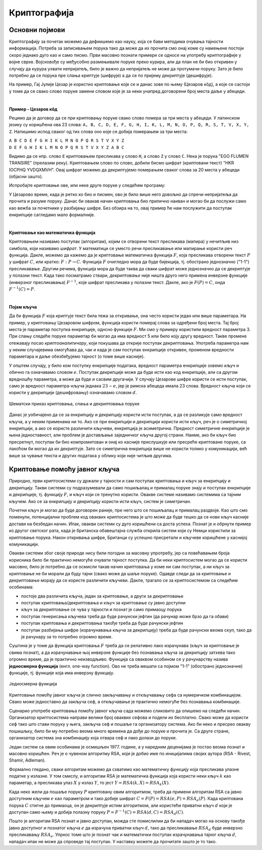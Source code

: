 Криптографија
=============

Основни појмови
---------------

Криптографију за почетак можемо да дефиишемо као науку, која се бави методима очувања тајности 
информација. Потреба за записивањем порука тако да може да их прочита смо онај коме су намењене 
постоји скоро једнако дуго као и само писмо. Први масовно познати примери се односе на употребу 
криптографије у војне сврхе. Војсковође су међусобно размењивале поруке преко курира, али да план 
не би био откривен у случају да курура ухвати непријатељ, било је важно да непријатељ не може да 
протумачи поруку. Зато је било потребно да се порука пре слања криптује (шифрује) а да се по 
пријему декриптује (дешифрује). 

На пример, Гај Јулије Цезар је користио криптовање које се и данас зове по њему (Цезаров 
кôд), а које се састоји у томе да се свако слово поруке замени словом које је за неки унапред 
договорени број места даље у абецеди.
        
|

**Пример - Цезаров кôд**

Рецимо да је договор да се при криптовању поруке свако слово помера за три места у абецеди. 
У латинском језику су коришћена ова 23 слова: 
``A, B, C, D, E, F, G, H, I, K, L, M, N, O, P, Q, R, S, T, V, X, Y, Z``. Напишимо испод сваког 
од тих слова оно које се добија померањем за три места:

| ``A B C D E F G H I K L M N O P Q R S T V X Y Z``
| ``D E F G H I K L M N O P Q R S T V X Y Z A B C``

Видимо да се нпр. слово ``E`` криптовањем пресликава у слово ``H``, а слово ``Z`` у слово ``C``.
Нека је порука "EGO FLUMEN TRANSIRE" (прелазим реку). Криптовањем слово по слово, добили бисмо 
шифрат (криптовани текст) "HKR IOCPHQ YVDQXMVH". Овај шифрат можемо да декриптујемо померањем 
сваког слова за 20 места у абецеди (објасни зашто).

Испробајте криптовање ове, или неке друге поруке у следећем програму:

.. activecode:: cezarov_kod_program

    rimska_abededa = 'ABCDEFGHIKLMNOPQRSTVXYZ'
    br_slova = len(rimska_abededa)

    def kriptuj(poruka, pomeraj):
        sifrat = []
        for slovo in poruka:
            if slovo == ' ':
                sifrat.append(' ')
            else:
                poz = rimska_abededa.find(slovo)
                kriptovano_slovo = rimska_abededa[(poz+pomeraj) % br_slova]
                sifrat.append(kriptovano_slovo)
        return ''.join(sifrat)

    poruka = input('Унеси поруку великим словима: ')
    print('Шифрат је')
    print(kriptuj(poruka, 3))

.. infonote:: 

    Криптовање и кодирање
    
    Често се уместо речи криптовање и декриптовање (декрипција) користе познатије речи кодирање и 
    декодирање, мада оне данас имају нешто другачије значење. Наиме, кодирање више не подразумева 
    намеру да неки садржај учинимо читљивим само за одређене особе, него да тај садржај запишемо на 
    другачији начин, најчешће из техничких разлога. Тако на пример, да бисмо могли да чувамо текстове 
    и слике у рачунару, потребно је да те текстове и слике кодирамо помоћу бројева. На сличан начин 
    је некад коришћен Морзеов код, а данас користимо бар кодове на производима које купујемо, или QR 
    кодове, који нас најчешће воде ка одређеним веб странама. При томе су правила за кодирање и 
    декорирање у свим овим случајвема позната јавности и масовно коришћена.
    
У Цезарово време, када је ретко ко био и писмен, ово је било више него довољно да спречи непријатеља 
да прочита и разуме поруку. Данас би овакав начин криптовања био прилично наиван и могао би да послужи 
само као вежба за почетнике у разбијању шифре. Без обзира на то, овај пример ће нам послужити да 
поступак енкрипције сагледамо мало формалније.

|

**Криптовање као математичка функција** 

Криптовањем називамо поступак (алгоритам), којим се отворени текст пресликава (мапира) у нечитљив 
низ симбола, који називамо *шифрат*. У математици се уместо речи пресликавање или мапирање користи 
реч функција. Дакле, можемо да кажемо да је криптовање математичка функција :math:`F`, која 
пресликава отворени текст :math:`P` у шифрат :math:`C`, или кратко: :math:`F: P \to C`. Функција 
:math:`F` очигледно мора да буде бијекција, тј. обострано једнозначно ("1-1") пресликавање. Другим 
речима, функција мора да буде таква да сваки шифрат може једнозначно да се декриптује у полазни 
текст. Када тако посматрамо ствари, *декриптовање* није ништа друго него примена инверзне функције 
(инверзног пресликавања) :math:`F^{-1}`, које шифрат пресликава у полазни текст. Дакле, ако је 
:math:`F(P)=C`, онда :math:`F^{-1}(C)=P`.

|

**Појам кључа** 

Да би функција :math:`F` која криптује текст била тежа за откривање, она често користи један или више 
параметара. На пример, у криптовању Цезаровом шифром, функција користи померај слова за одређени број 
места. Тај број места је параметар поступка енкрипције, однсно функције :math:`F`. Ми смо у примеру 
користили вредност параметра 3. При слању следеће поруке параметар би могао да има вредност 5 или било 
коју другу вредност. Такве промене отежавају посао *криптоаналитичару*, који покушава да открије поступак 
декриптовања. Употреба параметра нам у неким случајевима омогућава да, чак и када је сам поступак 
енкрипције откривен, променом вредности параметара и даље обезбеђујемо тајност (о томе више касније).

У општем случају, у било ком поступку енкрипције података, вредност параметра енкрипције зовемо 
*кључ* и обично га означавамо словом :math:`e`. Поступак декрипције може да буде исти као код 
енкрипције, али са другом вредношћу параметра, а може да буде и сасвим другачији. У случају Цезарове 
шифре користи се исти поступак, само је вредност параметра-кључа једнака :math:`23-e`, јер је римска 
абецеда имала 23 слова. Вредност кључа који се користи у декрипцији (дешифровању) означавамо словом 
:math:`d`.

.. figure:: ../../_images/kriptografija.png
    :width: 600px
    :align: center

    Шематски приказ криптовања, слања и декриптовања поруке

Данас је уобичајено да се за енкрипцију и декрипцију користи исти поступак, а да се разликује само 
вредност кључа, а у неким применама ни то. Ако се при енкрипцији и декрипцији користи исти кључ, реч 
је о симетричној енкрипцији, а ако се користе различити кључеви, енкрипција је асиметрична. Предност 
симетричне енкрипције је њена једноставност, али проблем је достављање заједничког кључа другој страни. 
Наиме, ако би кључ био пресретнут, поступак би био компромитован и онај ко касније прислушкује или 
пресреће криптоване поруке, са лакоћом би могао да их декриптује. Зато се симетрична енкрипција више 
не користи толико у комуникацији, већ више за чување текста и других података у облику који није 
читљив другима.

Криптовање помоћу јавног кључа
------------------------------

Природно, први криптосистеми су држали у тајности и сам поступак криптовања и кључ за енкрипцију и 
декрипцију. Такви системи су подразумевали да само пошиљалац и прималац поруке знају и поступак 
енкрипције и декрипције, тј. функцију :math:`F`, и кључ који се тренутно користи. Овакве системе 
називамо системима са тајним кључем. Ако се за енкрипцију и декрипцију користи исти кључ, систем 
је симетричан.

Почетни кључ је могао да буде договорен раније, пре него што се пошиљалац и прималац раздвоје. Као 
што смо поменули, потенцијални проблем код оваквих криптосистема је што може да буде тешко да се 
нови кључ касније достави на безбедан начин. Ипак, овакви системи су дуго коришћени са доста успеха.
Познат је и обрнути пример из другог светског рата, када је британска обавештајна служба открила 
систем који су Немци користили за криптовање порука. Након откривања шифре, Британци су успешно 
пресретали и кључеве коришћене у каснијој комуникацији.

Овакви системи због своје природе нису били погодни за масовну упротребу, јер са повећавањем броја 
корисника било би практично немогуће очувати тајност поступка. Да би неки криптосистем могао да се 
користи масовно, било је потребно да се осмисли такав начин криптовања у коме ни сам поступак, а ни 
кључ за криптовање не би морали да буду тајни (свако може да шаље поруке). Одавде следи да за 
криптовање и декриптовање морају да се користе различити кључеви. Дакле, трагало се за криптосистемом 
са следећим особинама:

- постоје два различита кључа, један за криптовање, а други за декриптовање
- поступак криптовања/декриптовања и кључ за криптовање су јавно доступни
- кључ за декриптовање се чува у тајности и познат је само примаоцу порука
- поступак генерисања кључева треба да буде рачунски јефтин (да рачунар може брзо да га обави)
- поступак криптовања и декриптовања такође треба да буде рачунски јефтин
- поступак разбијања шифре (израчунавања кључа за декрипцију) треба да буде рачунски веома скуп, 
  тако да је рачунару за то потребно огромно време.

Суштина је у томе да функција криптовања :math:`F` треба да се релативно лако израчунава (кључ за 
криптовање је свима познат), а да израчунавање њој инверзне функције без познавања кључа за декрипцију 
затхева тако огромно време, да је практично неизводљиво. Функција са оваквом особином се у рачунарству 
назива **једносмерна функција** (енгл. one-way function). Ово не треба мешати са појмом "1-1" (обострано 
једнозначне) функције, тј. функције која има инверзну функцију.

.. figure:: ../../_images/jednosmerna_funkcija.png
    :width: 600px
    :align: center
    
    Једносмерна функција


Криптовање помоћу јавног кључа је слично закључавању и откључавању сефа са нумеричком комбинацијом. 
Свако може једноставно да закључа сеф, а откључавање је практично немогуће без познавања комбинације.

Сценарио употребе криптовања помоћу јавног кључа сада можемо сликовито да опишемо на следећи начин. 
Организатор криптосистема направи велики број оваквих сефова и подели их бесплатно. Свако може да 
користи сеф тако што стави поруку у њега, закључа сеф и пошаље га организатору система. Ако би неко 
и пресрео овакву пошишљку, било би му потребно веома много времена да дође до поруке и прочита је. 
Са друге стране, организатор система зна комбинацију која отвара сеф и лако долази до поруке.

.. image:: ../../_images/sef.png
    :align: center

Један систем са овим особинама је осмишљен 1977. године, а у наредним деценијама је постао веома 
познат и масовно коришћен. Реч је о чувеном алгоритму RSA, који је добио име по иницијалима својих 
аутора (RSA - Rivest, Shamir, Adleman).

Формално гледано, сваки алгоритам можемо да схватимо као математичку функцију која пресликава улазне 
податке у излазне. У том смислу, и алгоритам RSA је математичка функција која користи неки кључ :math:`k` 
као параметар, а пресликава улаз :math:`X` у излаз :math:`Y`, то јест :math:`Y = RSA(k, X) = RSA_k(X)`.

Када неко жели да пошаље поруку :math:`P` криптовану овим алгоритмом, треба да примени алгоритам RSA 
са јавно доступним кључем :math:`e` као параметром и тако добије шифрат :math:`C=F(P)=RSA(e, P)=RSA_e(P)`. 
Када криптована порука :math:`C` стигне до примаоца, он је декриптује истим алгоритмом, али користећи 
приватни кључ :math:`d` који је доступан само њему и добија полазну поруку 
:math:`P=F^{-1}(C)=RSA(d, C)=RSA_d(C)`.

Пошто је алгоритам RSA познат и јавно доступан, можда сте помислилии да би нападач могао на основу 
такође јавно доступног и познатог кључа :math:`e` да израчуна приватни кључ :math:`d`, тако 
да пресликавање :math:`RSA_d` буде инверзно пресликавању :math:`RSA_e`. Упркос томе што је познат 
чак и математички поступак израчунавања тајног кључа :math:`d`, нападач ипак не може да спроведе тај 
поступак. У наставку можете да прочитате зашто је то тако.
